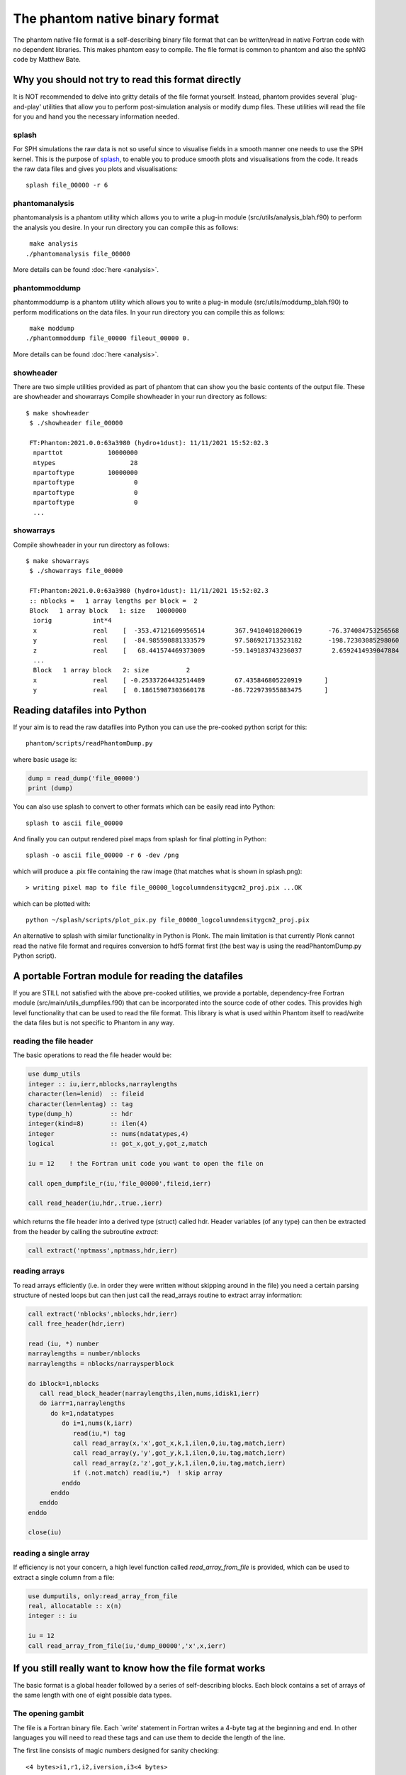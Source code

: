 The phantom native binary format
================================

The phantom native file format is a self-describing binary file format that can be written/read in native Fortran code with no dependent libraries.
This makes phantom easy to compile. The file format is common to phantom and also the sphNG code by Matthew Bate.

Why you should not try to read this format directly
----------------------------------------------------
It is NOT recommended to delve into gritty details of the file format yourself.
Instead, phantom provides several `plug-and-play' utilities that allow
you to perform post-simulation analysis or modify dump files. These utilities will read the file for you and hand you the necessary information
needed.

splash
~~~~~~
For SPH simulations the raw data is not so useful since to visualise
fields in a smooth manner one needs to use the SPH kernel. This is the
purpose of `splash <https://users.monash.edu.au/~splash>`_, to enable you to produce smooth plots and visualisations
from the code. It reads the raw data files and gives you plots and visualisations::

  splash file_00000 -r 6

phantomanalysis
~~~~~~~~~~~~~~~~
phantomanalysis is a phantom utility which allows you
to write a plug-in module (src/utils/analysis_blah.f90)
to perform the analysis you desire. In your run directory you can compile this as follows::

   make analysis
  ./phantomanalysis file_00000

More details can be found :doc:`here <analysis>`.

phantommoddump
~~~~~~~~~~~~~~~~
phantommoddump is a phantom utility which allows you
to write a plug-in module (src/utils/moddump_blah.f90)
to perform modifications on the data files. In your run directory you can compile this as follows::

   make moddump
  ./phantommoddump file_00000 fileout_00000 0.

More details can be found :doc:`here <analysis>`.

showheader
~~~~~~~~~~
There are two simple utilities provided as part of phantom that can show you the basic contents of the output file. These are showheader and showarrays
Compile showheader in your run directory as follows::

  $ make showheader
   $ ./showheader file_00000

   FT:Phantom:2021.0.0:63a3980 (hydro+1dust): 11/11/2021 15:52:02.3
    nparttot            10000000
    ntypes                    28
    npartoftype         10000000
    npartoftype                0
    npartoftype                0
    npartoftype                0
    ...

showarrays
~~~~~~~~~~
Compile showheader in your run directory as follows::

  $ make showarrays
   $ ./showarrays file_00000

   FT:Phantom:2021.0.0:63a3980 (hydro+1dust): 11/11/2021 15:52:02.3
   :: nblocks =   1 array lengths per block =  2
   Block   1 array block   1: size   10000000
    iorig           int*4
    x               real    [  -353.47121609956514        367.94104018200619       -76.374084753256568        19.191506229777517        316.09769022614961       ...
    y               real    [  -84.985590881333579        97.586921713523182       -198.72303085298060        210.31220931816267       -69.913275828622105       ...
    z               real    [   68.441574469373009       -59.149183743236037        2.6592414939047884       -1.4559665587079171       -13.662210030961006       ...
    ...
    Block   1 array block   2: size          2
    x               real    [ -0.25337264432514489        67.435846805220919      ]
    y               real    [  0.18615987303660178       -86.722973955883475      ]


Reading datafiles into Python
------------------------------
If your aim is to read the raw datafiles into Python you can use the
pre-cooked python script for this::

  phantom/scripts/readPhantomDump.py

where basic usage is:

.. code-block:: python

   dump = read_dump('file_00000')
   print (dump)

You can also use splash to convert to other formats which can be easily read into Python::

  splash to ascii file_00000

And finally you can output rendered pixel maps from splash for final plotting in Python::

  splash -o ascii file_00000 -r 6 -dev /png

which will produce a .pix file containing the raw image (that matches what is shown in splash.png)::

  > writing pixel map to file file_00000_logcolumndensitygcm2_proj.pix ...OK

which can be plotted with::

  python ~/splash/scripts/plot_pix.py file_00000_logcolumndensitygcm2_proj.pix

An alternative to splash with similar functionality in Python is Plonk. The main
limitation is that currently Plonk cannot read the native file format
and requires conversion to hdf5 format first (the best way is using the readPhantomDump.py Python script).

A portable Fortran module for reading the datafiles
----------------------------------------------------
If you are STILL not satisfied with the above pre-cooked utilities, we provide
a portable, dependency-free Fortran module (src/main/utils_dumpfiles.f90)
that can be incorporated into the source code of other codes. This provides
high level functionality that can be used to read the file format.
This library is what is used within Phantom itself to read/write the data files
but is not specific to Phantom in any way.

reading the file header
~~~~~~~~~~~~~~~~~~~~~~~~
The basic operations to read the file header would be:

.. code-block:: fortran

  use dump_utils
  integer :: iu,ierr,nblocks,narraylengths
  character(len=lenid)  :: fileid
  character(len=lentag) :: tag
  type(dump_h)          :: hdr
  integer(kind=8)       :: ilen(4)
  integer               :: nums(ndatatypes,4)
  logical               :: got_x,got_y,got_z,match

  iu = 12    ! the Fortran unit code you want to open the file on

  call open_dumpfile_r(iu,'file_00000',fileid,ierr)

  call read_header(iu,hdr,.true.,ierr)

which returns the file header into a derived type (struct) called hdr. Header
variables (of any type) can then be extracted from the header by calling the
subroutine `extract`:

.. code-block:: fortran

  call extract('nptmass',nptmass,hdr,ierr)

reading arrays
~~~~~~~~~~~~~~
To read arrays efficiently (i.e. in order they were written without skipping
around in the file) you need a certain parsing structure of nested loops but
can then just call the read_arrays routine to extract array information:

.. code-block:: fortran

   call extract('nblocks',nblocks,hdr,ierr)
   call free_header(hdr,ierr)

   read (iu, *) number
   narraylengths = number/nblocks
   narraylengths = nblocks/narraysperblock

   do iblock=1,nblocks
      call read_block_header(narraylengths,ilen,nums,idisk1,ierr)
      do iarr=1,narraylengths
         do k=1,ndatatypes
            do i=1,nums(k,iarr)
               read(iu,*) tag
               call read_array(x,'x',got_x,k,1,ilen,0,iu,tag,match,ierr)
               call read_array(y,'y',got_y,k,1,ilen,0,iu,tag,match,ierr)
               call read_array(z,'z',got_y,k,1,ilen,0,iu,tag,match,ierr)
               if (.not.match) read(iu,*)  ! skip array
            enddo
         enddo
      enddo
   enddo

   close(iu)


reading a single array
~~~~~~~~~~~~~~~~~~~~~~
If efficiency is not your concern, a high level function called `read_array_from_file`
is provided, which can be used to extract a single column from a file:

.. code-block:: fortran

   use dumputils, only:read_array_from_file
   real, allocatable :: x(n)
   integer :: iu

   iu = 12
   call read_array_from_file(iu,'dump_00000','x',x,ierr)


If you still really want to know how the file format works
-----------------------------------------------------------
The basic format is a global header followed by a series of self-describing
blocks. Each block contains a set of arrays of the same length with one
of eight possible data types.

The opening gambit
~~~~~~~~~~~~~~~~~~
The file is a Fortran binary file. Each `write' statement in Fortran
writes a 4-byte tag at the beginning and end. In other languages you
will need to read these tags and can use them to decide the length of the line.

The first line consists of magic numbers designed for sanity checking::

  <4 bytes>i1,r1,i2,iversion,i3<4 bytes>

There are three integers: i1, i2 and i3 which should be equal to 060769,
060878 and 690706, respectively. i1 is written in the *default integer* kind,
while r1 is a real number that should be equal to i2 that is written in
the *default real kind*. Successful read of these numbers should be used to
decide whether:

- the file is corrupt or written in the wrong endian(if i1 is not read correctly)
- the default real kind is 4-bytes or 8-bytes (if i2 is read correctly, or not)
- the default integer kind is 4-bytes or 8-bytes (if i3 is read correctly, or not)
- the version of the file format (incremented only if the file format becomes backwards incompatible).

Typically iversion=1 although in (very) old files this
number did not exist and so reading one of the magic numbers here corresponds to a file with iversion=0.

The second line contains a 100-character file identifier::

  <4 bytes>fileid<4 bytes>

Typically in dumps written by phantom this contains code version and date information::

  FT:Phantom:2021.0.0:63a3980 (hydro+1dust): 11/11/2021 15:52:02.3

The first letter of the file id indicates if the file is a `full dump' (F) or 'small dump' (S).
The second letter (T) indicates the file is written in the 'tagged' format, where printed labels
are written prior to each array being written to the file.

The predefined data types
~~~~~~~~~~~~~~~~~~~~~~~~~
The eight pre-defined data types are, in order:

  i) default integer
  ii) 1-byte integer (integer*1)
  iii) 2-byte integer (integer*2)
  iv) 4-byte integer (integer*4)
  v) 8-byte integer (integer*8)
  vi) default real
  v) 4-byte real (real*4)
  vi) 8-byte real (real*8)

The 'default integer' and 'default real' are floating precision types
which can be 4-byte or 8-byte. Their type is determined by reading the
magic numbers on the first line of the file. The least used type is
the 2-byte integer, and it is possible that the meaning of this one
may be changed at some stage.

The global header
~~~~~~~~~~~~~~~~~
The global header is a simple loop over the 8 predefined data types, where for each type we write::

 loop i=1,8
    <4 bytes>nvars<4 bytes>
    <4 bytes>tags(1:nvars)<4 bytes>
    <4 bytes>vals(1:nvals)<4 bytes>
 end loop

where:
- 'nvars' is a 4-byte integer
- tags is an array of strings, each tag is 16 characters in length
- vals is an array of variables of the specified type

Typically the maximum number of variables in the header is small,
e.g. no more than 256, although this is not required.

The array blocks
~~~~~~~~~~~~~~~~
Following the global header is a series of array blocks. Each block
contains a series of arrays of the same length that is defined in the
block header. Typically a block would contain a set of arrays
for a subset of the particles (e.g. from an MPI domain decomposition).
For a non-MPI phantom simulation there usually only two
blocks, containing the arrays for "normal" particles and the arrays
for sink particles. For an MPI simulation with N threads these blocks
would be repeated N times.

Importantly, the headers for each block are written prior to the
blocks themselves, to enable efficient memory allocation. So following
the file header the next lines are::

  <4 bytes>nblocks<4 bytes>
  loop i=1,nblocks
       <4 bytes>n(i),nums(1:8,i)<4 bytes>
  end loop

where n is an 8-byte integer containing the array length for each block
and nums(1:8) is a 4-byte integer specifying the number of arrays of
each of the 8 predefined data types that are written in that block.

The above lines are immediately followed by the arrays themselves, written as::

   loop i=1,nblocks
      <4 bytes>tag<4 bytes>
      <4 bytes>integer_array(1:n(i))<4 bytes>
      <4 bytes>tag<4 bytes>
      <4 bytes>int1_array(1:n(i))<4 bytes>
      <4 bytes>tag<4 bytes>
      <4 bytes>int4_array(1:n(i))<4 bytes>
      <4 bytes>tag<4 bytes>
      <4 bytes>real_array(1:n(i))<4 bytes>
      <4 bytes>tag<4 bytes>
      <4 bytes>real_array2(1:n(i))<4 bytes>
      <4 bytes>tag<4 bytes>
      <4 bytes>real_array3(1:n(i))<4 bytes>
      <4 bytes>tag<4 bytes>
      <4 bytes>real4_array(1:n(i))<4 bytes>
      <4 bytes>tag<4 bytes>
      <4 bytes>real8_array(1:n(i))<4 bytes>
   end loop

where tag is a 16-character string containing the label for the array,
n(i) is the array length read from the block header and the type of the
array variables are written in order of their data type. In the above
example the block header would have corresponded to::

   <4 bytes>n(i),1,1,0,1,0,3,1,1<4 bytes>

since we wrote 1 integer array, 1 integer*1, 0 integer*2, 1 integer*4,
0 integer*8, 3 real arrays, 1 real*4 array and 1 real*8 array.

...and that's the data format. But just use the routines :)
